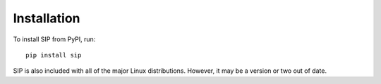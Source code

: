 Installation
============

To install SIP from PyPI, run::

    pip install sip

SIP is also included with all of the major Linux distributions.  However, it
may be a version or two out of date.
